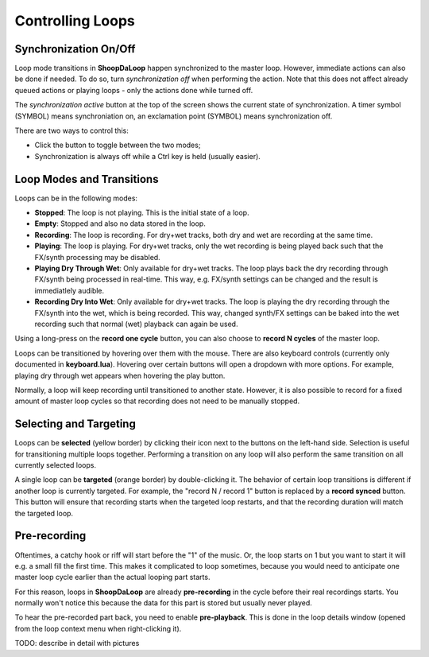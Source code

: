 Controlling Loops
-----------------

Synchronization On/Off
^^^^^^^^^^^^^^^^^^^^^^^^

Loop mode transitions in **ShoopDaLoop** happen synchronized to the master loop. However, immediate actions can also be done if needed. To do so, turn *synchronization off* when performing the action. Note that this does not affect already queued actions or playing loops - only the actions done while turned off.

The *synchronization active* button at the top of the screen shows the current state of synchronization. A timer symbol (SYMBOL) means synchroniation on, an exclamation point (SYMBOL) means synchronization off.

There are two ways to control this:

* Click the button to toggle between the two modes;
* Synchronization is always off while a Ctrl key is held (usually easier).


Loop Modes and Transitions
^^^^^^^^^^^^^^^^^^^^^^^^^^^

Loops can be in the following modes:

* **Stopped**: The loop is not playing. This is the initial state of a loop.
* **Empty**: Stopped and also no data stored in the loop.
* **Recording**: The loop is recording. For dry+wet tracks, both dry and wet are recording at the same time.
* **Playing**: The loop is playing. For dry+wet tracks, only the wet recording is being played back such that the FX/synth processing may be disabled.
* **Playing Dry Through Wet**: Only available for dry+wet tracks. The loop plays back the dry recording through FX/synth being processed in real-time. This way, e.g. FX/synth settings can be changed and the result is immediatlely audible.
* **Recording Dry Into Wet**: Only available for dry+wet tracks. The loop is playing the dry recording through the FX/synth into the wet, which is being recorded. This way, changed synth/FX settings can be baked into the wet recording such that normal (wet) playback can again be used.

Using a long-press on the **record one cycle** button, you can also choose to **record N cycles** of the master loop.

Loops can be transitioned by hovering over them with the mouse. There are also keyboard controls (currently only documented in **keyboard.lua**). Hovering over certain buttons will open a dropdown with more options. For example, playing dry through wet appears when hovering the play button.

Normally, a loop will keep recording until transitioned to another state. However, it is also possible to record for a fixed amount of master loop cycles so that recording does not need to be manually stopped.


Selecting and Targeting
^^^^^^^^^^^^^^^^^^^^^^^^^

Loops can be **selected** (yellow border) by clicking their icon next to the buttons on the left-hand side. Selection is useful for transitioning multiple loops together. Performing a transition on any loop will also perform the same transition on all currently selected loops.

A single loop can be **targeted** (orange border) by double-clicking it. The behavior of certain loop transitions is different if another loop is currently targeted. For example, the "record N / record 1" button is replaced by a **record synced** button. This button will ensure that recording starts when the targeted loop restarts, and that the recording duration will match the targeted loop.


Pre-recording
^^^^^^^^^^^^^^^

Oftentimes, a catchy hook or riff will start before the "1" of the music. Or, the loop starts on 1 but you want to start it will e.g. a small fill the first time. This makes it complicated to loop sometimes, because you would need to anticipate one master loop cycle earlier than the actual looping part starts.

For this reason, loops in **ShoopDaLoop** are already **pre-recording** in the cycle before their real recordings starts. You normally won't notice this because the data for this part is stored but usually never played.

To hear the pre-recorded part back, you need to enable **pre-playback**. This is done in the loop details window (opened from the loop context menu when right-clicking it).

TODO: describe in detail with pictures


